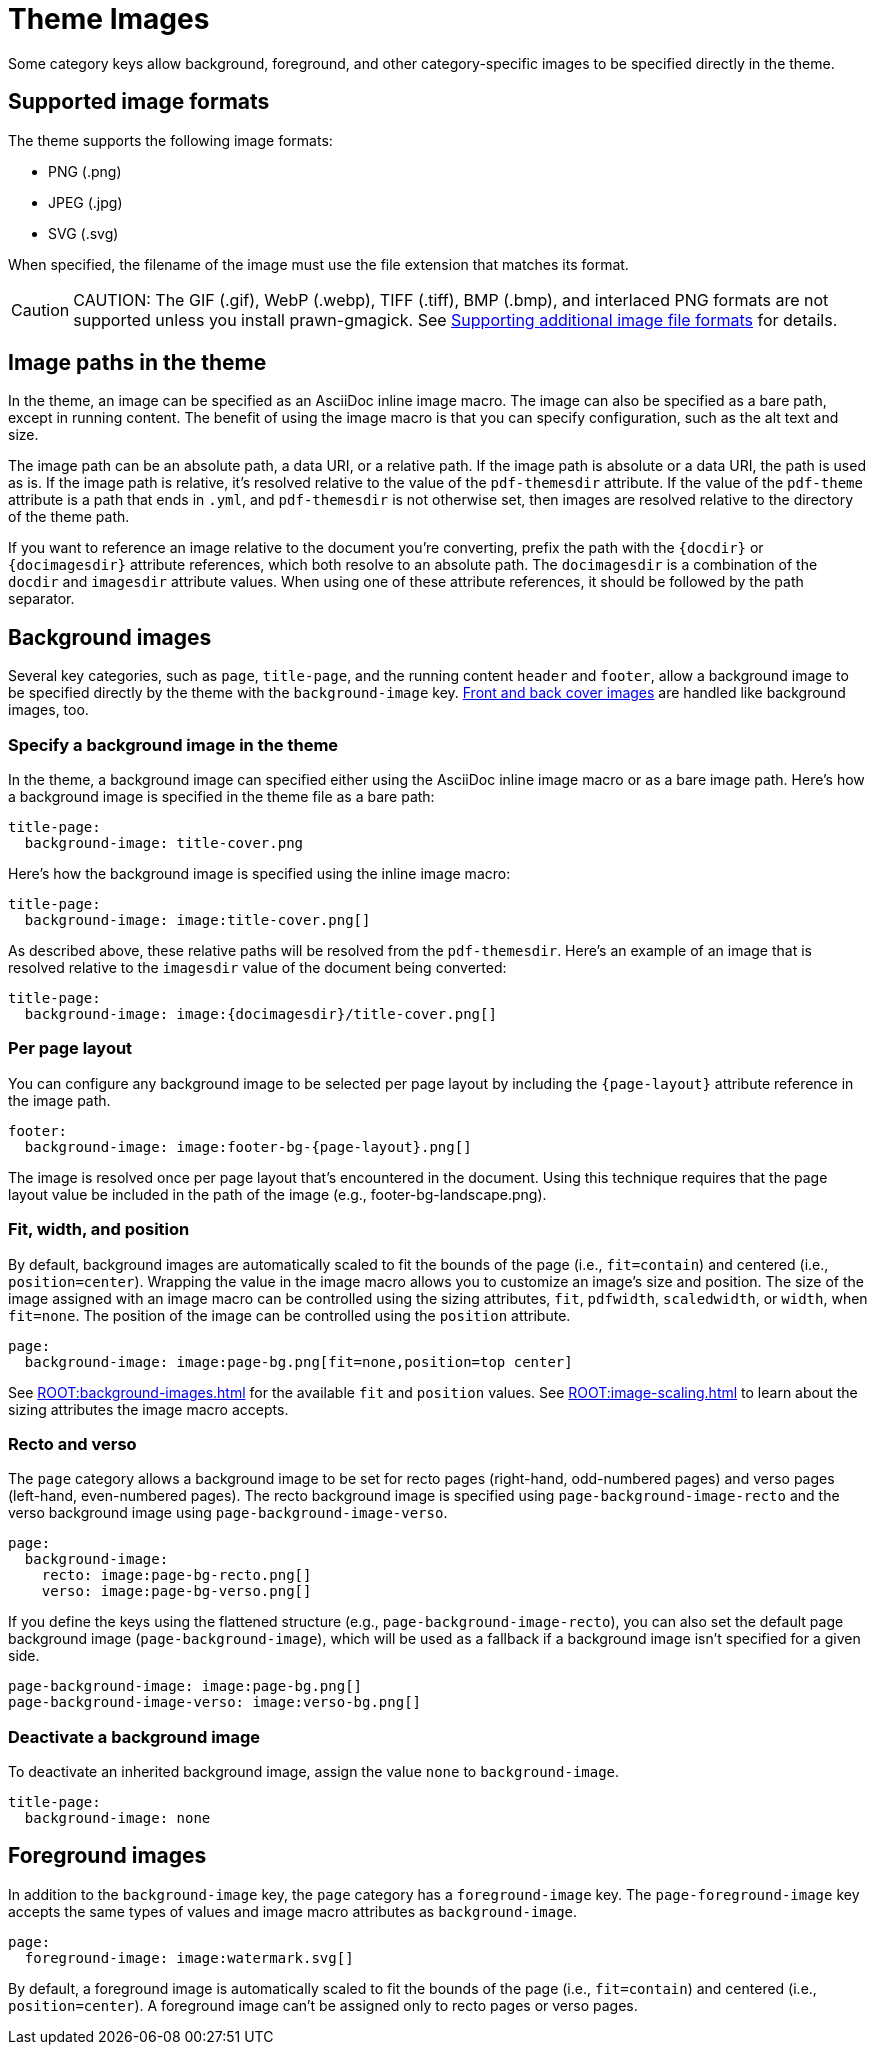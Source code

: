 = Theme Images
:description: Some category keys allow background, foreground, logo, and category-specific images to be specified directly in the theme.

Some category keys allow background, foreground, and other category-specific images to be specified directly in the theme.

[#formats]
== Supported image formats

The theme supports the following image formats:

* PNG (.png)
* JPEG (.jpg)
* SVG (.svg)

When specified, the filename of the image must use the file extension that matches its format.

CAUTION: CAUTION: The GIF (.gif), WebP (.webp), TIFF (.tiff), BMP (.bmp), and interlaced PNG formats are not supported unless you install prawn-gmagick.
See xref:ROOT:image-paths-and-formats.adoc#other-image-formats[Supporting additional image file formats] for details.

[#paths]
== Image paths in the theme

In the theme, an image can be specified as an AsciiDoc inline image macro.
The image can also be specified as a bare path, except in running content.
The benefit of using the image macro is that you can specify configuration, such as the alt text and size.

The image path can be an absolute path, a data URI, or a relative path.
If the image path is absolute or a data URI, the path is used as is.
If the image path is relative, it's resolved relative to the value of the `pdf-themesdir` attribute.
If the value of the `pdf-theme` attribute is a path that ends in `.yml`, and `pdf-themesdir` is not otherwise set, then images are resolved relative to the directory of the theme path.

If you want to reference an image relative to the document you're converting, prefix the path with the `\{docdir}` or `\{docimagesdir}` attribute references, which both resolve to an absolute path.
The `docimagesdir` is a combination of the `docdir` and `imagesdir` attribute values.
When using one of these attribute references, it should be followed by the path separator.

[#background]
== Background images

Several key categories, such as `page`, `title-page`, and the running content `header` and `footer`, allow a background image to be specified directly by the theme with the `background-image` key.
xref:covers.adoc[Front and back cover images] are handled like background images, too.

[#specify]
=== Specify a background image in the theme

In the theme, a background image can specified either using the AsciiDoc inline image macro or as a bare image path.
Here's how a background image is specified in the theme file as a bare path:

[,yaml]
----
title-page:
  background-image: title-cover.png
----

Here's how the background image is specified using the inline image macro:

[,yaml]
----
title-page:
  background-image: image:title-cover.png[]
----

As described above, these relative paths will be resolved from the `pdf-themesdir`.
Here's an example of an image that is resolved relative to the `imagesdir` value of the document being converted:

[,yaml]
----
title-page:
  background-image: image:{docimagesdir}/title-cover.png[]
----

=== Per page layout

You can configure any background image to be selected per page layout by including the `+{page-layout}+` attribute reference in the image path.

[,yaml]
----
footer:
  background-image: image:footer-bg-{page-layout}.png[]
----

The image is resolved once per page layout that's encountered in the document.
Using this technique requires that the page layout value be included in the path of the image (e.g., footer-bg-landscape.png).

[#attributes]
=== Fit, width, and position

By default, background images are automatically scaled to fit the bounds of the page (i.e., `fit=contain`) and centered (i.e., `position=center`).
Wrapping the value in the image macro allows you to customize an image's size and position.
The size of the image assigned with an image macro can be controlled using the sizing attributes, `fit`, `pdfwidth`, `scaledwidth`, or `width`, when `fit=none`.
The position of the image can be controlled using the `position` attribute.

[,yaml]
----
page:
  background-image: image:page-bg.png[fit=none,position=top center]
----

See xref:ROOT:background-images.adoc[] for the available `fit` and `position` values.
See xref:ROOT:image-scaling.adoc[] to learn about the sizing attributes the image macro accepts.

[#recto-and-verso]
=== Recto and verso

The `page` category allows a background image to be set for recto pages (right-hand, odd-numbered pages) and verso pages (left-hand, even-numbered pages).
The recto background image is specified using `page-background-image-recto` and the verso background image using `page-background-image-verso`.

[,yaml]
----
page:
  background-image:
    recto: image:page-bg-recto.png[]
    verso: image:page-bg-verso.png[]
----

If you define the keys using the flattened structure (e.g., `page-background-image-recto`), you can also set the default page background image (`page-background-image`), which will be used as a fallback if a background image isn't specified for a given side.

[,yaml]
----
page-background-image: image:page-bg.png[]
page-background-image-verso: image:verso-bg.png[]
----

=== Deactivate a background image

To deactivate an inherited background image, assign the value `none` to `background-image`.

[,yaml]
----
title-page:
  background-image: none
----

[#foreground]
== Foreground images

In addition to the `background-image` key, the `page` category has a `foreground-image` key.
The `page-foreground-image` key accepts the same types of values and image macro attributes as `background-image`.

[,yaml]
----
page:
  foreground-image: image:watermark.svg[]
----

By default, a foreground image is automatically scaled to fit the bounds of the page (i.e., `fit=contain`) and centered (i.e., `position=center`).
A foreground image can't be assigned only to recto pages or verso pages.
